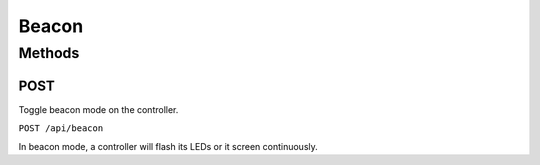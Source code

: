 Beacon
######

Methods
*******

POST
====

Toggle beacon mode on the controller.

``POST /api/beacon``

In beacon mode, a controller will flash its LEDs or it screen continuously.
